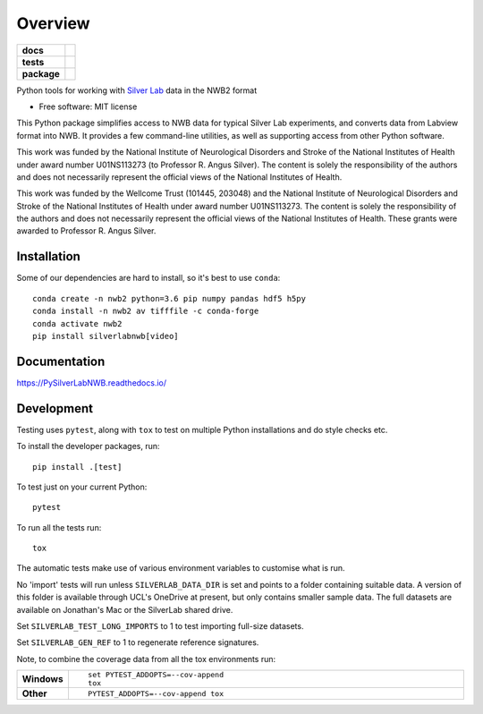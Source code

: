 ========
Overview
========

.. start-badges

.. list-table::
    :stub-columns: 1

    * - docs
      - |docs|
    * - tests
      - | |travis| |appveyor|
        | |codecov|
    * - package
      - | |version| |wheel| |supported-versions| |supported-implementations|

.. |docs| image:: https://readthedocs.org/projects/pysilverlabnwb/badge/?style=flat
    :target: https://readthedocs.org/projects/pysilverlabnwb
    :alt: Documentation Status

.. |travis| image:: https://travis-ci.org/SilverLabUCL/PySilverLabNWB.svg?branch=master
    :alt: Travis-CI Build Status
    :target: https://travis-ci.org/SilverLabUCL/PySilverLabNWB

.. |appveyor| image:: https://ci.appveyor.com/api/projects/status/github/jonc125/PySilverLabNWB?branch=master&svg=true
    :alt: AppVeyor Build Status
    :target: https://ci.appveyor.com/project/jonc125/PySilverLabNWB

.. |codecov| image:: https://codecov.io/github/SilverLabUCL/PySilverLabNWB/coverage.svg?branch=master
    :alt: Coverage Status
    :target: https://codecov.io/github/SilverLabUCL/PySilverLabNWB

.. |version| image:: https://img.shields.io/pypi/v/silverlabnwb.svg
    :alt: PyPI Package latest release
    :target: https://pypi.python.org/pypi/silverlabnwb

.. |wheel| image:: https://img.shields.io/pypi/wheel/silverlabnwb.svg
    :alt: PyPI Wheel
    :target: https://pypi.python.org/pypi/silverlabnwb

.. |supported-versions| image:: https://img.shields.io/pypi/pyversions/silverlabnwb.svg
    :alt: Supported versions
    :target: https://pypi.python.org/pypi/silverlabnwb

.. |supported-implementations| image:: https://img.shields.io/pypi/implementation/silverlabnwb.svg
    :alt: Supported implementations
    :target: https://pypi.python.org/pypi/silverlabnwb


.. end-badges

Python tools for working with `Silver Lab`_ data in the NWB2 format

.. _Silver Lab: https://silverlab.org/

* Free software: MIT license

This Python package simplifies access to NWB data for typical Silver Lab experiments,
and converts data from Labview format into NWB.
It provides a few command-line utilities, as well as supporting access from other Python software.

This work was funded by the National Institute of Neurological Disorders and Stroke
of the National Institutes of Health under award number U01NS113273 (to Professor R. Angus Silver).
The content is solely the responsibility of the authors and does not necessarily represent
the official views of the National Institutes of Health.

This work was funded by the Wellcome Trust (101445, 203048) and the National Institute
of Neurological Disorders and Stroke of the National Institutes of Health under award
number U01NS113273. The content is solely the responsibility of the authors and does not
necessarily represent the official views of the National Institutes of Health.
These grants were awarded to Professor R. Angus Silver.

Installation
============

Some of our dependencies are hard to install, so it's best to use ``conda``::

    conda create -n nwb2 python=3.6 pip numpy pandas hdf5 h5py
    conda install -n nwb2 av tifffile -c conda-forge
    conda activate nwb2
    pip install silverlabnwb[video]


Documentation
=============

https://PySilverLabNWB.readthedocs.io/


Development
===========

Testing uses ``pytest``, along with ``tox`` to test on multiple Python installations and do style checks etc.

To install the developer packages, run::

    pip install .[test]

To test just on your current Python::

    pytest

To run all the tests run::

    tox


The automatic tests make use of various environment variables to customise what is run.

No 'import' tests will run unless ``SILVERLAB_DATA_DIR`` is set and points to a folder containing suitable data.
A version of this folder is available through UCL's OneDrive at present,
but only contains smaller sample data.
The full datasets are available on Jonathan's Mac or the SilverLab shared drive.

Set ``SILVERLAB_TEST_LONG_IMPORTS`` to 1 to test importing full-size datasets.

Set ``SILVERLAB_GEN_REF`` to 1 to regenerate reference signatures.


Note, to combine the coverage data from all the tox environments run:

.. list-table::
    :widths: 10 90
    :stub-columns: 1

    - - Windows
      - ::

            set PYTEST_ADDOPTS=--cov-append
            tox

    - - Other
      - ::

            PYTEST_ADDOPTS=--cov-append tox
